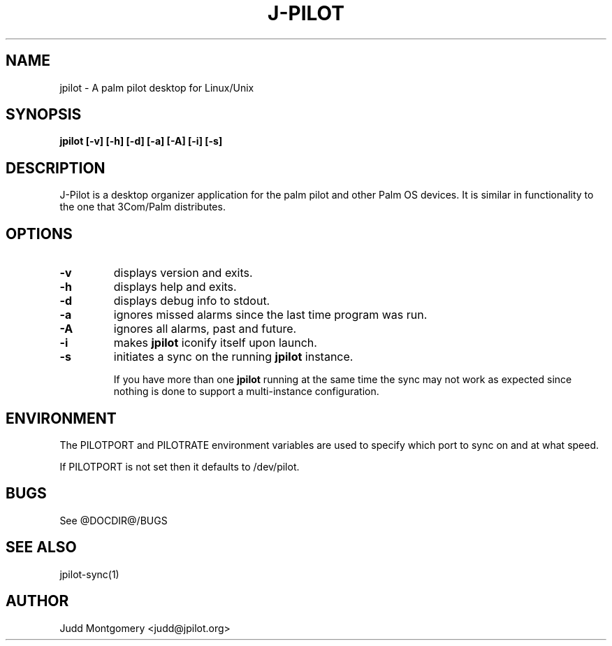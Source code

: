 .TH J-PILOT 1 "November 22, 2005"
.SH NAME
jpilot \- A palm pilot desktop for Linux/Unix
.SH SYNOPSIS
.B jpilot [-v] [-h] [-d] [-a] [-A] [-i] [-s]
.SH "DESCRIPTION"
J-Pilot is a desktop organizer application for the palm pilot and other
Palm OS devices.  It is similar in functionality to the one that
3Com/Palm distributes.
.SH OPTIONS
.TP
.B \-v
displays version and exits.
.TP
.B \-h
displays help and exits.
.TP
.B \-d
displays debug info to stdout.
.TP
.B \-a
ignores missed alarms since the last time program was run.
.TP
.B \-A
ignores all alarms, past and future.
.TP
.B \-i 
makes 
.B jpilot
iconify itself upon launch.
.TP
.B \-s 
initiates a sync on the running
.B jpilot
instance.

If you have more than one 
.B jpilot 
running at the same time the sync may
not work as expected since nothing is done to support a multi-instance
configuration.
.SH ENVIRONMENT
The PILOTPORT and PILOTRATE environment variables are used to specify
which port to sync on and at what speed.

If PILOTPORT is not set then it defaults to /dev/pilot.
.SH BUGS
See @DOCDIR@/BUGS
.SH SEE ALSO
jpilot-sync(1)
.SH AUTHOR
Judd Montgomery <judd@jpilot.org>
